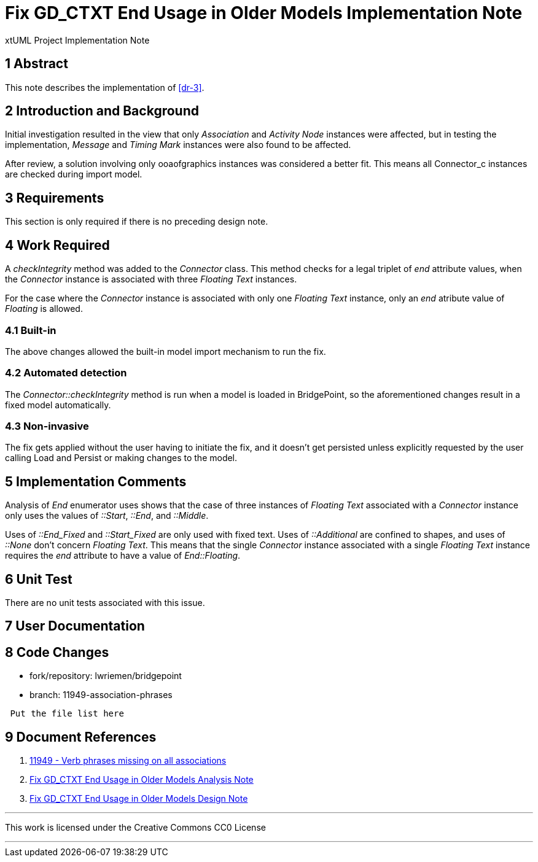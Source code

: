 =  Fix GD_CTXT End Usage in Older Models Implementation Note

xtUML Project Implementation Note

== 1 Abstract

This note describes the implementation of <<dr-3>>.

== 2 Introduction and Background

Initial investigation resulted in the view that only __Association__ and
__Activity Node__ instances were affected, but in testing the implementation,
__Message__ and __Timing Mark__ instances were also found to be affected.

After review, a solution involving only ooaofgraphics instances was considered a
better fit. This means all Connector_c instances are checked during import
model.

== 3 Requirements

This section is only required if there is no preceding design note.

== 4 Work Required

A __checkIntegrity__ method was added to the __Connector__ class. This method 
checks for a legal triplet of __end__ attribute values, when the __Connector__ 
instance is associated with three __Floating Text__ instances.

For the case where the __Connector__ instance is associated with only one
__Floating Text__ instance, only an __end__ atribute value of __Floating__ is
allowed.

=== 4.1 Built-in

The above changes allowed the built-in model import mechanism to run the fix.

=== 4.2 Automated detection

The __Connector::checkIntegrity__ method is run when a model is loaded in
BridgePoint, so the aforementioned changes result in a fixed model 
automatically.

=== 4.3 Non-invasive

The fix gets applied without the user having to initiate the fix, and it doesn't
get persisted unless explicitly requested by the user calling Load and Persist
or making changes to the model.

== 5 Implementation Comments

Analysis of __End__ enumerator uses shows that the case of three instances of
__Floating Text__ associated with a __Connector__ instance only uses the values
of __::Start__, __::End__, and __::Middle__. 

Uses of __::End_Fixed__ and __::Start_Fixed__ are only used with fixed text. 
Uses of __::Additional__ are confined to shapes, and uses of __::None__ don't 
concern __Floating Text__. This means that the single __Connector__ instance 
associated with a single __Floating Text__ instance requires the __end__ 
attribute to have a value of __End::Floating__.

== 6 Unit Test

There are no unit tests associated with this issue.

== 7 User Documentation

== 8 Code Changes

- fork/repository:  lwriemen/bridgepoint
- branch:  11949-association-phrases

----
 Put the file list here
----

== 9 Document References

. [[dr-1]] https://support.onefact.net/issues/11949[11949 - Verb phrases missing on all associations]
. [[dr-2]] link:11949_GD_CTXT_fix_ant.adoc[Fix GD_CTXT End Usage in Older Models Analysis Note]
. [[dr-3]] link:11949_GD_CTXT_fix_dnt.adoc[Fix GD_CTXT End Usage in Older Models Design Note]


---

This work is licensed under the Creative Commons CC0 License

---

